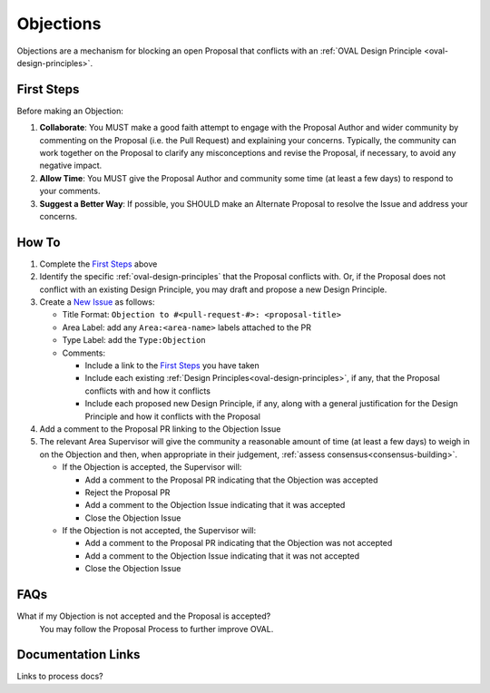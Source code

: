 .. _objections:

Objections
==========

Objections are a mechanism for blocking an open Proposal that conflicts with an :ref:`OVAL Design Principle <oval-design-principles>`.

First Steps
-----------

Before making an Objection:

#. **Collaborate**: You MUST make a good faith attempt to engage with the Proposal Author and wider community by commenting on the Proposal (i.e. the Pull Request) and explaining your concerns. Typically, the community can work together on the Proposal to clarify any misconceptions and revise the Proposal, if necessary, to avoid any negative impact.
#. **Allow Time**: You MUST give the Proposal Author and community some time (at least a few days) to respond to your comments.
#. **Suggest a Better Way**: If possible, you SHOULD make an Alternate Proposal to resolve the Issue and address your concerns.


How To
------

1. Complete the `First Steps`_ above
2. Identify the specific :ref:`oval-design-principles` that the Proposal conflicts with. Or, if the Proposal does not conflict with an existing Design Principle, you may draft and propose a new Design Principle.
3. Create a `New Issue <https://github.com/CISecurity/oval-governance-update/issues/new>`_ as follows:

   - Title Format: ``Objection to #<pull-request-#>: <proposal-title>``
   - Area Label: add any ``Area:<area-name>`` labels attached to the PR
   - Type Label: add the ``Type:Objection``
   - Comments:

     - Include a link to the `First Steps`_ you have taken
     - Include each existing :ref:`Design Principles<oval-design-principles>`, if any, that the Proposal conflicts with and how it conflicts
     - Include each proposed new Design Principle, if any, along with a general justification for the Design Principle and how it conflicts with the Proposal

4. Add a comment to the Proposal PR linking to the Objection Issue
5. The relevant Area Supervisor will give the community a reasonable amount of time (at least a few days) to weigh in on the Objection and then, when appropriate in their judgement, :ref:`assess consensus<consensus-building>`.

   - If the Objection is accepted, the Supervisor will:

     - Add a comment to the Proposal PR indicating that the Objection was accepted
     - Reject the Proposal PR
     - Add a comment to the Objection Issue indicating that it was accepted
     - Close the Objection Issue

   - If the Objection is not accepted, the Supervisor will:

     - Add a comment to the Proposal PR indicating that the Objection was not accepted
     - Add a comment to the Objection Issue indicating that it was not accepted
     - Close the Objection Issue

FAQs
----

What if my Objection is not accepted and the Proposal is accepted? 
  You may follow the Proposal Process to further improve OVAL.

Documentation Links
-------------------

Links to process docs?
